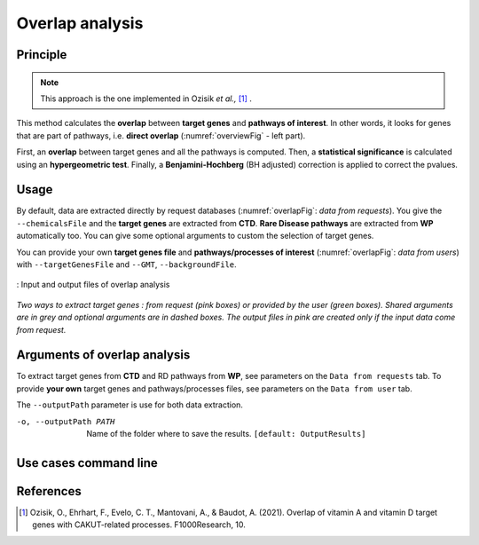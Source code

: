 .. _overlap:

==================================================
Overlap analysis
==================================================

Principle
------------

.. note::

    This approach is the one implemented in Ozisik *et al.,* [1]_ .

This method calculates the **overlap** between **target genes** and **pathways of interest**.
In other words, it looks for genes that are part of pathways, i.e. **direct overlap**
(:numref:`overviewFig` - left part).

First, an **overlap** between target genes and all the pathways is computed. Then, a **statistical significance**
is calculated using an **hypergeometric test**. Finally, a **Benjamini-Hochberg** (BH adjusted) correction is applied
to correct the pvalues.

Usage
-------

By default, data are extracted directly by request databases (:numref:`overlapFig`: *data from requests*).
You give the ``--chemicalsFile`` and the **target genes** are extracted from **CTD**. **Rare Disease pathways** are
extracted from **WP** automatically too. You can give some optional arguments to custom the selection of target genes.


You can provide your own **target genes file** and **pathways/processes of interest** (:numref:`overlapFig`: *data from users*)
with ``--targetGenesFile`` and ``--GMT``, ``--backgroundFile``.

.. _overlapFig:
.. figure:: ../../pictures/OverlapAnalysis_graph.png
    :alt: overlap analysis
    :align: center

    : Input and output files of overlap analysis

*Two ways to extract target genes : from request (pink boxes) or provided by the user (green boxes).*
*Shared arguments are in grey and optional arguments are in dashed boxes. The output files in pink are created only if the*
*input data come from request.*


Arguments of overlap analysis
--------------------------------

To extract target genes from **CTD** and RD pathways from **WP**, see parameters on the ``Data from requests`` tab. 
To provide **your own** target genes and pathways/processes files, see parameters on the ``Data from user`` tab. 


The ``--outputPath`` parameter is use for both data extraction.

.. tabs::

    .. group-tab:: Data from requests

        --chemicalsFile FILENAME
            Contains a list of chemicals. They have to be in **MeSH** identifiers (e.g. D014801).
            You can give several chemicals in the same line : they will be grouped for the analysis.
            [:ref:`FORMAT <chemicalsFile>`] **[required]**

        --directAssociation BOOLEAN
            | ``TRUE`` : extract chemicals data, which are in the chemicalsFile, from CTD
            | ``FALSE``: extract chemicals and their child molecules (any descendant chemicals) data from CTD
            | ``[default: True]``

        --nbPub INTEGER
            References can be associated with chemical interactions.
            You can define a threshold to filter target genes extraction based on the number of publications.
            ``[default: 2]``

    .. group-tab:: Data from user

        -g, --targetGenesFile FILENAME
            Contains a list of target genes. One gene per line. [:ref:`FORMAT <genesList>`]
            **[required]**

        --GMT FILENAME
            Tab-delimited file that describes gene sets of pathways/processes of interest.
            Pathways/processes can come from several sources (e.g. WP and GO\:BP).
            [:ref:`FORMAT <pathways>`]
            **[required]**

        --backgroundFile FILENAME
            List of the different background source file name. Each background genes source is a GMT file.
            It should be in the same order than the GMT file.
            [:ref:`FORMAT <pathways>`]
            **[required]**

-o, --outputPath PATH
    Name of the folder where to save the results.
    ``[default: OutputResults]``

Use cases command line
------------------------

.. tabs::

    .. group-tab:: Data from requests

        .. code-block:: bash

            python3 main.py overlap --chemicalsFile examples/InputData/InputFile_factorsList.csv \
                                    --directAssociation FALSE \
                                    --nbPub 2 \
                                    --outputPath examples/OutputResults_useCase1/

    .. group-tab:: Data from user

        .. code-block:: bash

            python3 main.py overlap --targetGenesFile examples/InputData/InputFromPaper/VitA-CTD-Genes.txt \
                                    --GMT examples/InputData/InputFromPaper/PathwaysOfInterest.gmt \
                                    --backgroundFile examples/InputData/InputFromPaper/PathwaysOfInterestBackground.txt \
                                    --outputPath examples/OutputResults_useCase2/


References
------------

.. [1] Ozisik, O., Ehrhart, F., Evelo, C. T., Mantovani, A., & Baudot, A. (2021). Overlap of vitamin A and vitamin D target genes with CAKUT-related processes. F1000Research, 10.

